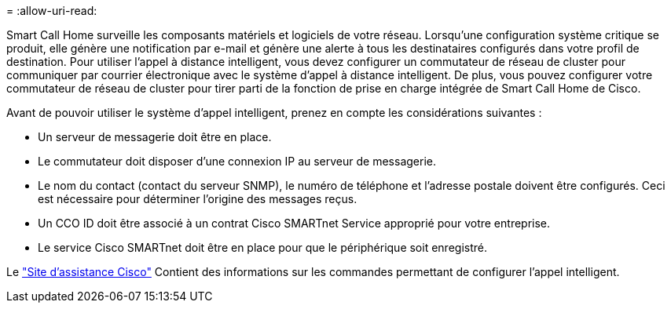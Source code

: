 = 
:allow-uri-read: 


Smart Call Home surveille les composants matériels et logiciels de votre réseau. Lorsqu'une configuration système critique se produit, elle génère une notification par e-mail et génère une alerte à tous les destinataires configurés dans votre profil de destination. Pour utiliser l'appel à distance intelligent, vous devez configurer un commutateur de réseau de cluster pour communiquer par courrier électronique avec le système d'appel à distance intelligent. De plus, vous pouvez configurer votre commutateur de réseau de cluster pour tirer parti de la fonction de prise en charge intégrée de Smart Call Home de Cisco.

Avant de pouvoir utiliser le système d'appel intelligent, prenez en compte les considérations suivantes :

* Un serveur de messagerie doit être en place.
* Le commutateur doit disposer d'une connexion IP au serveur de messagerie.
* Le nom du contact (contact du serveur SNMP), le numéro de téléphone et l'adresse postale doivent être configurés. Ceci est nécessaire pour déterminer l'origine des messages reçus.
* Un CCO ID doit être associé à un contrat Cisco SMARTnet Service approprié pour votre entreprise.
* Le service Cisco SMARTnet doit être en place pour que le périphérique soit enregistré.


Le http://www.cisco.com/c/en/us/products/switches/index.html["Site d'assistance Cisco"^] Contient des informations sur les commandes permettant de configurer l'appel intelligent.
